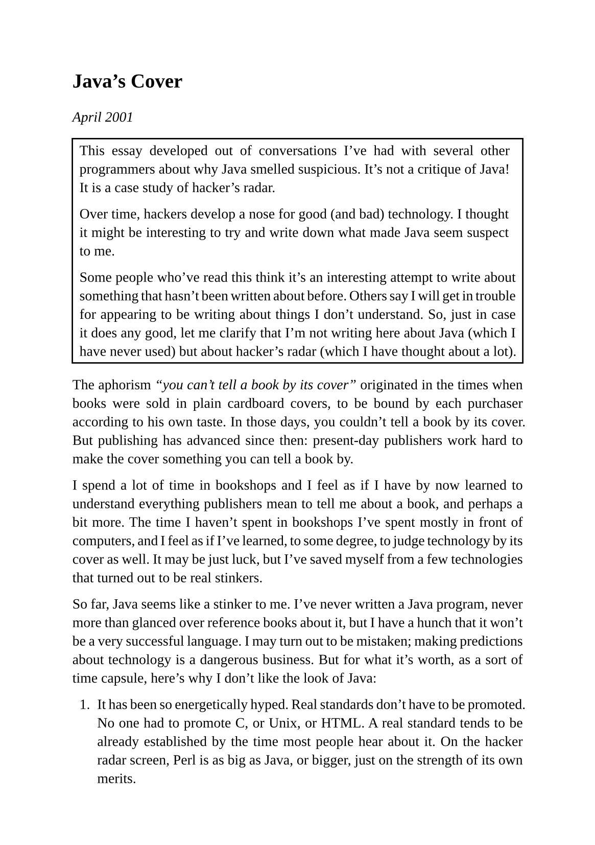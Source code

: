 #set page(
  paper: "a5",
  margin: (x: 1.8cm, y: 1.5cm),
)
#set text(
  font: "Liberation Serif",
  size: 10pt,
  hyphenate: false
)
#set par(justify: true)
#set quote(block: true)

#v(10pt)
= Java's Cover
#v(10pt)

_April 2001_

#rect[
This essay developed out of conversations I've had with several other programmers about why Java smelled suspicious. It's not a critique of Java! It is a case study of hacker's radar.

Over time, hackers develop a nose for good (and bad) technology. I thought it might be interesting to try and write down what made Java seem suspect to me.

Some people who've read this think it's an interesting attempt to write about something that hasn't been written about before. Others say I will get in trouble for appearing to be writing about things I don't understand. So, just in case it does any good, let me clarify that I'm not writing here about Java (which I have never used) but about hacker's radar (which I have thought about a lot).
]

The aphorism _"you can't tell a book by its cover"_ originated in the times when books were sold in plain cardboard covers, to be bound by each purchaser according to his own taste. In those days, you couldn't tell a book by its cover. But publishing has advanced since then: present-day publishers work hard to make the cover something you can tell a book by.

I spend a lot of time in bookshops and I feel as if I have by now learned to understand everything publishers mean to tell me about a book, and perhaps a bit more. The time I haven't spent in bookshops I've spent mostly in front of computers, and I feel as if I've learned, to some degree, to judge technology by its cover as well. It may be just luck, but I've saved myself from a few technologies that turned out to be real stinkers.

So far, Java seems like a stinker to me. I've never written a Java program, never more than glanced over reference books about it, but I have a hunch that it won't be a very successful language. I may turn out to be mistaken; making predictions about technology is a dangerous business. But for what it's worth, as a sort of time capsule, here's why I don't like the look of Java:

+ It has been so energetically hyped. Real standards don't have to be promoted. No one had to promote C, or Unix, or HTML. A real standard tends to be already established by the time most people hear about it. On the hacker radar screen, Perl is as big as Java, or bigger, just on the strength of its own merits.

+ It's aimed low. In the original Java white paper, Gosling explicitly says Java was designed not to be too difficult for programmers used to C. It was designed to be another C++: C plus a few ideas taken from more advanced languages. Like the creators of sitcoms or junk food or package tours, Java's designers were consciously designing a product for people not as smart as them. Historically, languages designed for other people to use have been bad: Cobol, PL/I, Pascal, Ada, C++. The good languages have been those that were designed for their own creators: C, Perl, Smalltalk, Lisp.

+ It has ulterior motives. Someone once said that the world would be a better place if people only wrote books because they had something to say, rather than because they wanted to write a book. Likewise, the reason we hear about Java all the time is not because it has something to say about programming languages. We hear about Java as part of a plan by Sun to undermine Microsoft.

+ No one loves it. C, Perl, Python, Smalltalk, and Lisp programmers love their languages. I've never heard anyone say that they loved Java.

+ People are forced to use it. A lot of the people I know using Java are using it because they feel they have to. Either it's something they felt they had to do to get funded, or something they thought customers would want, or something they were told to do by management. These are smart people; if the technology was good, they'd have used it voluntarily.

+ It has too many cooks. The best programming languages have been developed by small groups. Java seems to be run by a committee. If it turns out to be a good language, it will be the first time in history that a committee has designed a good language.

+ It's bureaucratic. From what little I know about Java, there seem to be a lot of protocols for doing things. Really good languages aren't like that. They let you do what you want and get out of the way.

+ It's pseudo-hip. Sun now pretends that Java is a grassroots, open-source language effort like Perl or Python. This one just happens to be controlled by a giant company. So the language is likely to have the same drab clunkiness as anything else that comes out of a big company.

+ It's designed for large organizations. Large organizations have different aims from hackers. They want languages that are (believed to be) suitable for use by large teams of mediocre programmers -- languages with features that, like the speed limiters in U-Haul trucks, prevent fools from doing too much damage. Hackers don't like a language that talks down to them. Hackers just want power. Historically, languages designed for large organizations (PL/I, Ada) have lost, while hacker languages (C, Perl) have won. The reason: _today's teenage hacker is tomorrow's CTO_.

+ The wrong people like it. The programmers I admire most are not, on the whole, captivated by Java. Who does like Java?  Suits, who don't know one language from another, but know that they keep hearing about Java in the press; programmers at big companies, who are amazed to find that there is something even better than C++; and plug-and-chug undergrads, who are ready to like anything that might get them a job (will this be on the test?). These people's opinions change with every wind.

+ Its daddy is in a pinch. Sun's business model is being undermined on two fronts. Cheap Intel processors, of the same type used in desktop machines, are now more than fast enough for servers. And
FreeBSD seems to be at least as good an OS for servers as Solaris. Sun's advertising implies that you need Sun servers for industrial strength applications. If this were true, Yahoo would be first in line to buy Suns; but when I worked there, the servers were all Intel boxes running FreeBSD. This bodes ill for Sun's future. If Sun runs into trouble, they could drag Java down with them.

+ The DoD likes it. The Defense Department is encouraging developers to use Java. This seems to me the most damning sign of all. The Defense Department does a fine (though expensive) job of defending the country, but they love plans and procedures and protocols. Their culture is the opposite of hacker culture; on questions of software they will tend to bet wrong. The last time the DoD really liked a programming language, it was Ada.

Bear in mind, this is not a critique of Java, but a critique of its cover. I don't know Java well enough to like it or dislike it. This is just an explanation of why I don't find that I'm eager to learn it.

It may seem cavalier to dismiss a language before you've even tried writing programs in it. But this is something all programmers have to do. There are too many technologies out there to learn them all. You have to learn to judge by outward signs which will be worth your time. I have likewise cavalierly dismissed Cobol, Ada, Visual Basic, the IBM AS400, VRML, ISO 9000, the SET protocol, VMS, Novell Netware, and CORBA, among others. They just smelled wrong.

It could be that in Java's case I'm mistaken. It could be that a language promoted by one big company to undermine another, designed by a committee for a "mainstream" audience, hyped to the skies, and beloved of the DoD, happens nonetheless to be a clean, beautiful, powerful language that I would love programming in. It could be, but it seems very unlikely.

== Trevor Re: Java's Cover

_(Trevor Blackwell had another take on Java's Cover. He raises an interesting question: are dumbed-down languages actually better for some subset of programmers?)_

I think it isn't as clear-cut as Java and its ilk being good or bad. I would make the following argument:

There are two kinds of programmers: brilliant hackers, and corporate drones. It's natural that they should want different kinds of tools.

As a hacker, you can only shine if you use the right tools. Don't let yourself be saddled with inappropriate tools by your management, and don't be led by the media into using the tools meant for drones.

Because there are 100x more drones than hackers, most new commercial technologies are aimed at them. You have to learn to quickly identify which tools are and aren't meant for you.

Any technology that has the outward features of Java (hype, accessibility, committee design, ulterior commercial motives, ...) is probably designed for drones, so avoid it for the same reason you would avoid a novel with Fabio on the cover, or an inn that advertises parking for trucks. They may be right for their target audience. They may be created by smart people. They're just not meant for you.

== Berners-Lee Re: Java

#quote(attribution: [Tim Berners-Lee, keynote at JavaOne, 1996])["Java is sweeping across the world so that if you go to your boss and say, "I'll think I'll write it in Java," then your boss will be very impressed and she won't tell you, "Don't be silly; we don't program like that here.""]
